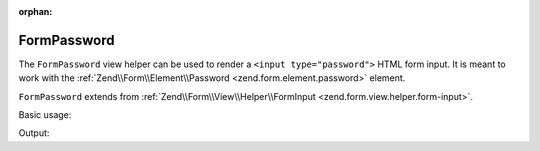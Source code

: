 :orphan:

.. _zend.form.view.helper.form-password:

FormPassword
^^^^^^^^^^^^

The ``FormPassword`` view helper can be used to render a ``<input type="password">``
HTML form input. It is meant to work with the :ref:`Zend\\Form\\Element\\Password <zend.form.element.password>`
element.

``FormPassword`` extends from :ref:`Zend\\Form\\View\\Helper\\FormInput <zend.form.view.helper.form-input>`.

.. _zend.form.view.helper.form-password.usage:

Basic usage:

.. code-block:: php
   :linenos:

   use Zend\Form\Element;

   $element = new Element\Password('my-password');

   // Within your view...
   echo $this->formPassword($element);

Output:

.. code-block:: html
   :linenos:

   <input type="password" name="my-password" value="">